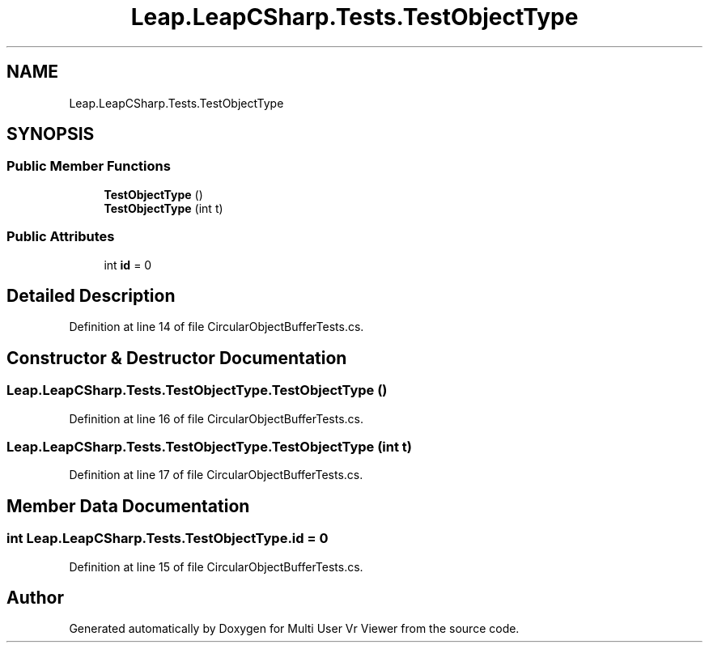 .TH "Leap.LeapCSharp.Tests.TestObjectType" 3 "Sat Jul 20 2019" "Version https://github.com/Saurabhbagh/Multi-User-VR-Viewer--10th-July/" "Multi User Vr Viewer" \" -*- nroff -*-
.ad l
.nh
.SH NAME
Leap.LeapCSharp.Tests.TestObjectType
.SH SYNOPSIS
.br
.PP
.SS "Public Member Functions"

.in +1c
.ti -1c
.RI "\fBTestObjectType\fP ()"
.br
.ti -1c
.RI "\fBTestObjectType\fP (int t)"
.br
.in -1c
.SS "Public Attributes"

.in +1c
.ti -1c
.RI "int \fBid\fP = 0"
.br
.in -1c
.SH "Detailed Description"
.PP 
Definition at line 14 of file CircularObjectBufferTests\&.cs\&.
.SH "Constructor & Destructor Documentation"
.PP 
.SS "Leap\&.LeapCSharp\&.Tests\&.TestObjectType\&.TestObjectType ()"

.PP
Definition at line 16 of file CircularObjectBufferTests\&.cs\&.
.SS "Leap\&.LeapCSharp\&.Tests\&.TestObjectType\&.TestObjectType (int t)"

.PP
Definition at line 17 of file CircularObjectBufferTests\&.cs\&.
.SH "Member Data Documentation"
.PP 
.SS "int Leap\&.LeapCSharp\&.Tests\&.TestObjectType\&.id = 0"

.PP
Definition at line 15 of file CircularObjectBufferTests\&.cs\&.

.SH "Author"
.PP 
Generated automatically by Doxygen for Multi User Vr Viewer from the source code\&.
